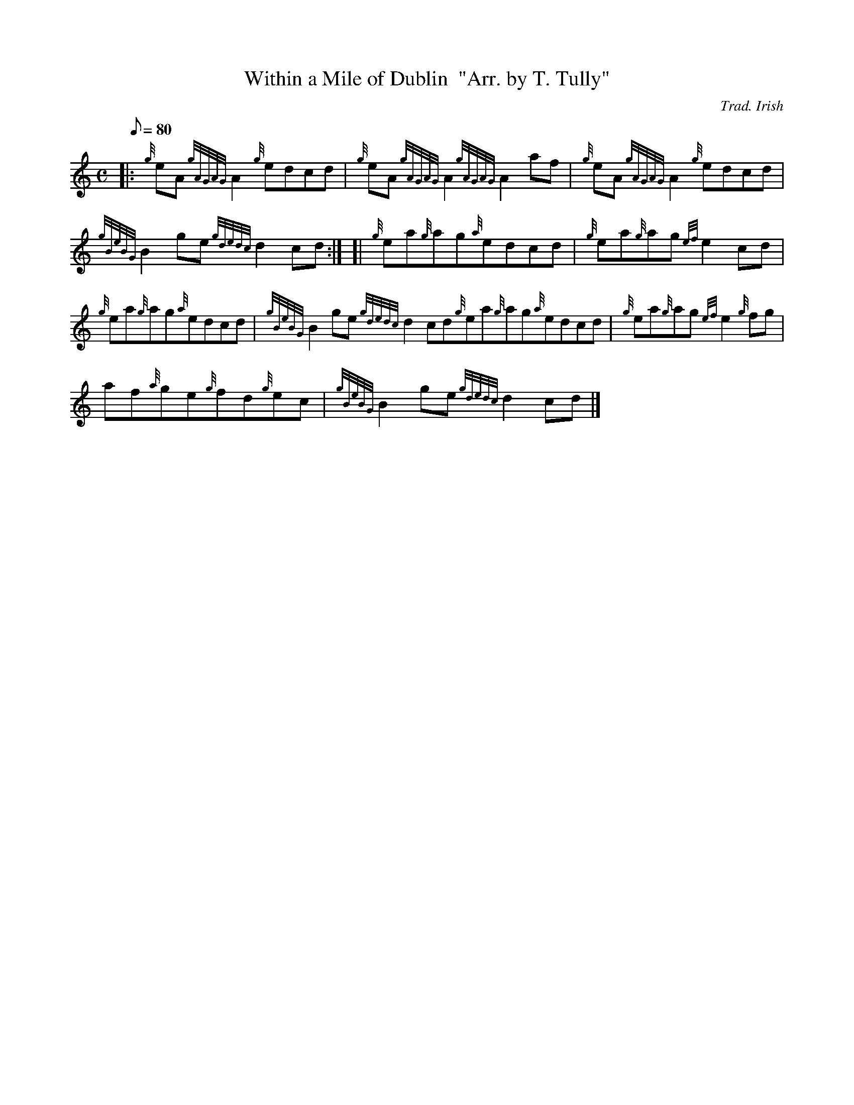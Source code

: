 X: 1
T:Within a Mile of Dublin  "Arr. by T. Tully"
M:C
L:1/8
Q:80
C:Trad. Irish
S:Reel
K:HP
|: {g}eA{gAGAG}A2{g}edcd|
{g}eA{gAGAG}A2{gAGAG}A2af|
{g}eA{gAGAG}A2{g}edcd|  !
{gBeBG}B2ge{gdedc}d2cd:| [|
{g}ea{g}ag{a}edcd|
{g}ea{g}ag{ef}e2cd|  !
{g}ea{g}ag{a}edcd|
{gBeBG}B2ge{gdedc}d2cd{g}ea{g}ag{a}edcd|
{g}ea{g}ag{ef}e2{g}fg|  !
af{a}ge{g}fd{g}ec|
{gBeBG}B2ge{gdedc}d2cd|]
